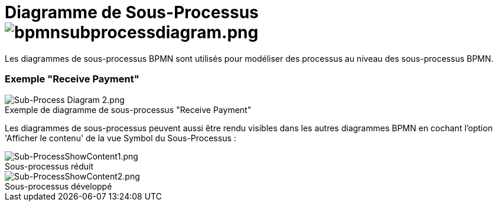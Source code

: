 // Disable all captions for figures.
:!figure-caption:
// Path to the stylesheet files
:stylesdir: .

=  Diagramme de Sous-Processus image:images/attachment/bpmn41/User_Documentation_fr/BPMN_Diagrams/SubProcess_diagram/WebHome/bpmnsubprocessdiagram.png[bpmnsubprocessdiagram.png]

Les diagrammes de sous-processus BPMN sont utilisés pour modéliser des processus au niveau des sous-processus BPMN.

[[HExemple22ReceivePayment22]]
=== Exemple "Receive Payment"

.Exemple de diagramme de sous-processus "Receive Payment"
image::images/attachment/bpmn41/User_Documentation_fr/BPMN_Diagrams/SubProcess_diagram/WebHome/Sub-Process_Diagram_2.png[Sub-Process Diagram 2.png]

Les diagrammes de sous-processus peuvent aussi être rendu visibles dans les autres diagrammes BPMN en cochant l'option 'Afficher le contenu' de la vue Symbol du Sous-Processus :

.Sous-processus réduit
image::images/attachment/bpmn41/User_Documentation_fr/BPMN_Diagrams/SubProcess_diagram/WebHome/Sub-ProcessShowContent1.png[Sub-ProcessShowContent1.png]

.Sous-processus développé
image::images/attachment/bpmn41/User_Documentation_fr/BPMN_Diagrams/SubProcess_diagram/WebHome/Sub-ProcessShowContent2.png[Sub-ProcessShowContent2.png]


